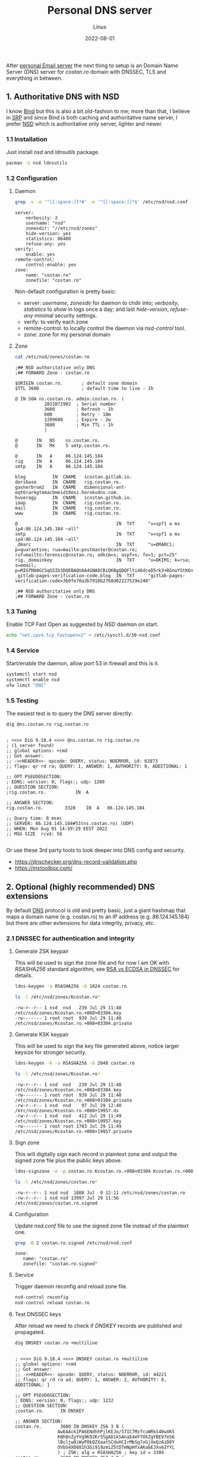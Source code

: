 #+title:  Personal DNS server
#+subtitle: Linux
#+date:   2022-08-01
#+tags[]: archlinux dns server nsd

After [[/post/2022-04-27-personal-email-server-with-postfix-dovecot/][personal Email server]] the next thing to setup is an Domain Name Server (DNS) server for /costan․ro/ domain with DNSSEC, TLS and everything in between.

** 1. Authoritative DNS with NSD
  I know [[https://www.isc.org/bind/][Bind]] but this is also a bit old-fashion to me; more than that, I believe in [[https://en.wikipedia.org/wiki/Single-responsibility_principle][SRP]] and since Bind is both caching and authoritative name server, I prefer [[https://www.nlnetlabs.nl/projects/nsd/about/][NSD]] which is authoritative only server, lighter and newer.
*** 1.1 Installation
  Just install /nsd/ and /ldnsutils/ package.
  #+begin_src sh
    pacman -S nsd ldnsutils
  #+end_src

*** 1.2 Configuration
**** Daemon
   #+begin_src sh :dir /sshx:miner@rig|sudo:: :results output
     grep -v -e '^[[:space:]]*#' -e '^[[:space:]]*$' /etc/nsd/nsd.conf
   #+end_src

   #+RESULTS:
   #+begin_example
   server:
       verbosity: 2
       username: "nsd"
       zonesdir: "//etc/nsd/zones"
       hide-version: yes
       statistics: 86400
       refuse-any: yes
   verify:
       enable: yes
   remote-control:
       control-enable: yes
   zone:
       name: "costan.ro"
       zonefile: "costan.ro"
   #+end_example

   Non-default configuration is pretty basic:
   - server: /username/, /zonesdir/ for daemon to chdir into; /verbosity/, /statistics/ to show in logs once a day; and last /hide-version/, /refuse-any/ minimal security settings.
   - verify: to verify each zone
   - remote-control: to locally control the daemon via /nsd-control/ tool.
   - zone: zone for my personal domain
**** Zone
   #+begin_src sh :dir /sshx:miner@rig|sudo:: :results output
     cat /etc/nsd/zones/costan.ro
   #+end_src

   #+RESULTS:
   #+begin_example
   ;## NSD authoritative only DNS
   ;## FORWARD Zone - costan.ro

   $ORIGIN costan.ro.       ; default zone domain
   $TTL 3600                ; default time to live - 1h

   @ IN SOA ns.costan.ro. admin.costan.ro. (
              2022072902  ; Serial number
              3600        ; Refresh - 1h
              600         ; Retry - 10m
              1209600     ; Expire - 2w
              3600        ; Min TTL - 1h
              )

   @       IN   NS    ns.costan.ro.
   @       IN   MX    5 smtp.costan.ro.

   @       IN   A     86.124.145.184
   rig     IN   A     86.124.145.184
   smtp    IN   A     86.124.145.184

   blog          IN  CNAME   icostan.gitlab.io.
   deribase      IN  CNAME   rig.costan.ro.
   gasherbrum2   IN  CNAME   dimensional-ant-eqt6rarkgtemacbmeid10exz.herokudns.com.
   huveragy      IN  CNAME   icostan.github.io.
   imap          IN  CNAME   rig.costan.ro.
   mail          IN  CNAME   rig.costan.ro.
   www           IN  CNAME   rig.costan.ro.

   @                                     IN  TXT     "v=spf1 a mx ip4:86.124.145.184 ~all"
   smtp                                  IN  TXT     "v=spf1 a mx ip4:86.124.145.184 ~all"
   _dmarc                                IN  TXT     "v=DMARC1; p=quarantine; rua=mailto:postmaster@costan.ro; ruf=mailto:forensic@costan.ro; adkim=s; aspf=s; fo=1; pct=25"
   rig._domainkey                        IN  TXT     "v=DKIM1; k=rsa; s=email; p=MIGfMA0GCSqGSIb3DQEBAQUAA4GNADCBiQKBgQDQFlti46dceD5rk3+RGnoYStK6np+cIucrOrkMHbjoRLcOxNikOfi0ABgG2CxK/0X+VNmiL5PsaWWnXhYGOJWz82LM0zhDzoD1bQ0OIb/PWyPMz22udwnPa6FRypEEnjAdC6c8g7tX8fMovqX/09PHKKjLq4zX0X3CMT+t3QhXlQIDAQAB"
   _gitlab-pages-verification-code.blog  IN  TXT     "gitlab-pages-verification-code=3b0fe70a3b7910b2760d02227529e240"

   ;## NSD authoritative only DNS
   ;## FORWARD Zone - costan.ro
   #+end_example

*** 1.3 Tuning
   Enable TCP Fast Open as suggested by /NSD/ daemon on start.
   #+begin_src sh
     echo "net.ipv4.tcp_fastopen=2" > /etc/sysctl.d/30-nsd.conf
   #+end_src

*** 1.4 Service
   Start/enable the daemon, allow port 53 in firewall and this is it.
   #+begin_src sh
     systemctl start nsd
     systemctl enable nsd
     ufw limit "DNS"
   #+end_src

*** 1.5 Testing
  The easiest test is to query the DNS server directly:

  #+begin_src sh :results output
    dig @ns.costan.ro rig.costan.ro
  #+end_src

  #+RESULTS:
  #+begin_example

  ; <<>> DiG 9.18.4 <<>> @ns.costan.ro rig.costan.ro
  ; (1 server found)
  ;; global options: +cmd
  ;; Got answer:
  ;; ->>HEADER<<- opcode: QUERY, status: NOERROR, id: 62873
  ;; flags: qr rd ra; QUERY: 1, ANSWER: 1, AUTHORITY: 0, ADDITIONAL: 1

  ;; OPT PSEUDOSECTION:
  ; EDNS: version: 0, flags:; udp: 1280
  ;; QUESTION SECTION:
  ;rig.costan.ro.			IN	A

  ;; ANSWER SECTION:
  rig.costan.ro.		3328	IN	A	86.124.145.184

  ;; Query time: 0 msec
  ;; SERVER: 86.124.145.184#53(ns.costan.ro) (UDP)
  ;; WHEN: Mon Aug 01 14:59:29 EEST 2022
  ;; MSG SIZE  rcvd: 58

  #+end_example

  Or use these 3rd party tools to look deeper into DNS config and security.
  - https://dnschecker.org/dns-record-validation.php
  - https://mxtoolbox.com/


** 2. Optional (highly recommended) DNS extensions
  By default [[https://en.wikipedia.org/wiki/Domain_Name_System][DNS]] protocol is old and pretty basic, just a giant hashmap that maps a domain name (e.g. costan.ro) to an IP address (e.g. 86.124.145.184) but there are other extensions for data integrity, privacy, etc.
*** 2.1 DNSSEC for authentication and integrity
**** Generate ZSK keypair
   This will be used to sign the zone file and for now I am OK with /RSASHA256/ standard algorithm, see [[https://www.cloudflare.com/dns/dnssec/ecdsa-and-dnssec/][RSA vs ECDSA in DNSSEC]] for details.
   #+begin_src sh
     ldns-keygen -a RSASHA256 -b 1024 costan.ro
   #+end_src

   #+begin_src sh :dir /sshx:miner@rig|sudo:: :results output
     ls -l /etc/nsd/zones/Kcostan.ro*
   #+end_src

   #+RESULTS:
   : -rw-r--r-- 1 nsd  nsd   239 Jul 29 11:48 /etc/nsd/zones/Kcostan.ro.+008+03304.key
   : -rw------- 1 root root  939 Jul 29 11:48 /etc/nsd/zones/Kcostan.ro.+008+03304.private

**** Generate KSK keypair
   This will be used to sign the key file generated above, notice larger keysize for stronger security.
   #+begin_src sh
     ldns-keygen -k -a RSASHA256 -b 2048 costan.ro
   #+end_src

   #+begin_src sh :dir /sshx:miner@rig|sudo:: :results output
     ls -l /etc/nsd/zones/Kcostan.ro*
   #+end_src

   #+RESULTS:
   : -rw-r--r-- 1 nsd  nsd   239 Jul 29 11:48 /etc/nsd/zones/Kcostan.ro.+008+03304.key
   : -rw------- 1 root root  939 Jul 29 11:48 /etc/nsd/zones/Kcostan.ro.+008+03304.private
   : -rw-r--r-- 1 nsd  nsd    97 Jul 29 12:40 /etc/nsd/zones/Kcostan.ro.+008+19957.ds
   : -rw-r--r-- 1 nsd  nsd   412 Jul 29 11:49 /etc/nsd/zones/Kcostan.ro.+008+19957.key
   : -rw------- 1 root root 1703 Jul 29 11:49 /etc/nsd/zones/Kcostan.ro.+008+19957.private

**** Sign zone
   This will digitally sign each record in plaintext zone and output the signed zone file plus the public keys above.
   #+begin_src sh
     ldns-signzone -n -p costan.ro Kcostan.ro.+008+03304 Kcostan.ro.+008+19957
   #+end_src
   #+begin_src sh :dir /sshx:miner@rig|sudo:: :results output
     ls -l /etc/nsd/zones/costan.ro*
   #+end_src

   #+RESULTS:
   : -rw-r--r-- 1 nsd nsd  1888 Jul  9 12:11 /etc/nsd/zones/costan.ro
   : -rw-r--r-- 1 nsd nsd 13997 Jul 29 11:56 /etc/nsd/zones/costan.ro.signed

**** Configuration
   Update /nsd.conf/ file to use the signed zone file instead of the plaintext one.
   #+begin_src sh :dir /sshx:miner@rig|sudo:: :results output
     grep -B 2 costan.ro.signed /etc/nsd/nsd.conf
   #+end_src

   #+RESULTS:
   : zone:
   : 	name: "costan.ro"
   : 	zonefile: "costan.ro.signed"

**** Service
   Trigger daemon reconfig and reload zone file.
   #+begin_src sh
     nsd-control reconfig
     nsd-control reload costan.ro
   #+end_src

**** Test DNSSEC keys
   After reload we need to check if /DNSKEY/ records are published and propagated.
   #+begin_src sh :results output
     dig DNSKEY costan.ro +multiline
   #+end_src

   #+RESULTS:
   #+begin_example

   ; <<>> DiG 9.18.4 <<>> DNSKEY costan.ro +multiline
   ;; global options: +cmd
   ;; Got answer:
   ;; ->>HEADER<<- opcode: QUERY, status: NOERROR, id: 44221
   ;; flags: qr rd ra ad; QUERY: 1, ANSWER: 2, AUTHORITY: 0, ADDITIONAL: 1

   ;; OPT PSEUDOSECTION:
   ; EDNS: version: 0, flags:; udp: 1232
   ;; QUESTION SECTION:
   ;costan.ro.		IN DNSKEY

   ;; ANSWER SECTION:
   costan.ro.		3600 IN	DNSKEY 256 3 8 (
                   AwEAAckIPA6ENdhhPjlKEJo/57IC7MzfcuWRkS40wXKS
                   KNh8nZyYVg9K92Kr5SgAD1kSAnaE4eFTOXZgYBE97eS6
                   lBcljw0iWyPOkQZXaatSCduHCIrMbSg7xGjXeQzAiD8Y
                   OVbS4X0881h3Gi919zmiZ5tDTmNpHfxAKabEJXv6IfYL
                   ) ; ZSK; alg = RSASHA256 ; key id = 3304
   costan.ro.		3600 IN	DNSKEY 257 3 8 (
                   AwEAAeM6ahMDg1TJ2enWZGaZxMarqrdZIqGm0xqnqR/4
                   rr1LFYlY9M9cgHpLx++sqFPH6OWfbP/P5L8Y9k1GWHLp
                   68HKRSuGljlVaKlStoauk+PCk83SNbp0btJQdFSqzuxN
                   OPppMrhthd4yHsIGzTwy2h+qkyT/EYReV+IwAISvw9PJ
                   H3xj7XtG+3mvrs/WqrXqfXb4y1+jzbv3GJL2RCsDpUM3
                   Cut3QTNrjqTJsc48wz/wu0HvXAnlCnyLTL2fJ69Bjf4h
                   FJaiggvje2cTWxWixdUjiSPuBWRQcu/H5konkxtqV4eZ
                   R8DiLy7+mKZZUkKMPxTCUZ50qgtmNdLlRNs28zk=
                   ) ; KSK; alg = RSASHA256 ; key id = 19957

   ;; Query time: 103 msec
   ;; SERVER: 127.0.0.1#53(127.0.0.1) (UDP)
   ;; WHEN: Fri Jul 29 21:00:35 EEST 2022
   ;; MSG SIZE  rcvd: 462

   #+end_example

**** Chain of trust
   Generate /DS/ (Delegation Signer) record for our signed zone that allows:
   - DNS resolvers know that my domain is DNSSEC-enabled.
   - transfer of trust from a trusted parent zone (ro.) and my domain (costan.)

   #+begin_src sh :results output
     ldns-key2ds costan.ro.signed
   #+end_src

   #+begin_src sh :dir /sshx:miner@rig|sudo:: :results output
     cat /etc/nsd/zones/Kcostan.ro.+008+19957.ds
   #+end_src

   #+RESULTS:
   : costan.ro.	3600	IN	DS	19957 8 2 083b1f4914402506d842029241041cc5869fd91c1887f41fb73a832fc78bbb8c

   Update DS record in registrar ([[https://rotld.ro][rotld.ro]] is the top-level registrar for /ro./ TLD zone).

   #+begin_src sh :results output
     dig DS costan.ro +short
   #+end_src

   #+RESULTS:
   : 19957 8 2 083B1F4914402506D842029241041CC5869FD91C1887F41FB73A832F C78BBB8C

**** Test DNSSEC
  Use excellent 3rd party tools:
  - https://dnssec-debugger.verisignlabs.com/costan.ro
  - https://dnsviz.net/

*** 2.2 DNS over TLS for privacy
  TBD: once I solve one of the following issues:
  - automate wildcard certificate issuance with Let's Encrypt
  - figure out and configure [[https://en.wikipedia.org/wiki/DNS-based_Authentication_of_Named_Entities][DANE]]

** 3. References
*** Articles
  - https://wiki.archlinux.org/title/NSD
  - https://wiki.archlinux.org/title/DNSSEC
  - https://www.digitalocean.com/community/tutorials/how-to-use-nsd-an-authoritative-only-dns-server-on-ubuntu-14-04
  - https://www.digitalocean.com/community/tutorials/how-to-set-up-dnssec-on-an-nsd-nameserver-on-ubuntu-14-04
  - https://www.icann.org/resources/pages/dnssec-what-is-it-why-important-2019-03-05-en
  - https://www.cloudflare.com/dns/dnssec/how-dnssec-works/
  - https://en.wikipedia.org/wiki/Domain_Name_System
  - https://en.wikipedia.org/wiki/Domain_Name_System_Security_Extensions
  - https://en.wikipedia.org/wiki/DNS_over_TLS
  - https://en.wikipedia.org/wiki/DNS-based_Authentication_of_Named_Entities
  - https://tools.cisco.com/security/center/resources/dns_best_practices
*** Test tools
  - https://dnschecker.org/all-tools.php
  - https://dnsviz.net/
  - https://dnssec-debugger.verisignlabs.com/
  - https://www.verisign.com/en_US/company-information/verisign-labs/internet-security-tools/index.xhtml
  - https://dnssec-tools.org/
*** Test tools for DNSSEC resolvers
  - https://dnssec.vs.uni-due.de/
  - http://www.dnssec-or-not.com/
  - http://www.dnssec-failed.org/
  - http://en.conn.internet.nl/connection/
*** Other
  - https://www.opendnssec.org/
  - https://ns1.com/blog/glue-records-and-dedicated-dns
  - https://mxtoolbox.com/problem/dns/dns-bad-glue-detected
